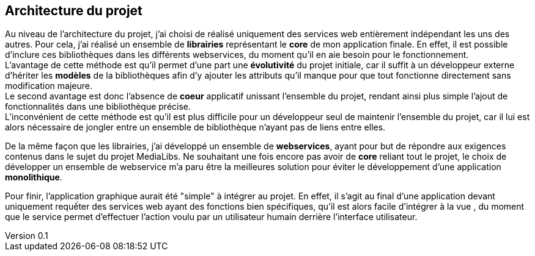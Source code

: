 :author: Nicolas GILLE
:email: nic.gille@gmail.com
:description: Architecture du projet.
:revdate: 01 février 2018
:revnumber: 0.1
:revremark: Création du fichier initial.
:lang: fr

== Architecture du projet

Au niveau de l'architecture du projet, j'ai choisi de réalisé uniquement des services
web entièrement indépendant les uns des autres.
Pour cela, j'ai réalisé un ensemble de *librairies* représentant le *core*
de mon application finale.
En effet, il est possible d'inclure ces bibliothèques dans les différents webservices,
du moment qu'il en aie besoin pour le fonctionnement. +
L'avantage de cette méthode est qu'il permet d'une part une *évolutivité* du projet
initiale, car il suffit à un développeur externe d'hériter les *modèles* de la
bibliothèques afin d'y ajouter les attributs qu'il manque pour que tout fonctionne
directement sans modification majeure. +
Le second avantage est donc l'absence de *coeur* applicatif unissant l'ensemble du
projet, rendant ainsi plus simple l'ajout de fonctionnalités dans une bibliothèque
précise. +
L'inconvénient de cette méthode est qu'il est plus difficile pour un développeur
seul de maintenir l'ensemble du projet, car il lui est alors nécessaire de
jongler entre un ensemble de bibliothèque n'ayant pas de liens entre elles.

De la même façon que les librairies, j'ai développé un ensemble de *webservices*,
ayant pour but de répondre aux exigences contenus dans le sujet du projet MediaLibs.
Ne souhaitant une fois encore pas avoir de *core* reliant tout le projet,
le choix de développer un ensemble de webservice m'a paru être la meilleures solution
pour éviter le développement d'une application *monolithique*.

Pour finir, l'application graphique aurait été "simple" à intégrer au projet.
En effet, il s'agit au final d'une application devant uniquement requếter
des services web ayant des fonctions bien spécifiques, qu'il est alors facile
d'intégrer à la vue , du moment que le service permet d'effectuer l'action voulu
par un utilisateur humain derrière l'interface utilisateur.
